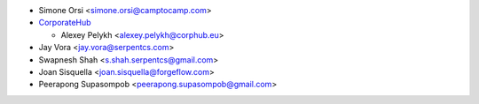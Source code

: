 * Simone Orsi <simone.orsi@camptocamp.com>
* `CorporateHub <https://corporatehub.eu/>`__

  * Alexey Pelykh <alexey.pelykh@corphub.eu>

* Jay Vora <jay.vora@serpentcs.com>
* Swapnesh Shah <s.shah.serpentcs@gmail.com>
* Joan Sisquella <joan.sisquella@forgeflow.com>
* Peerapong Supasompob <peerapong.supasompob@gmail.com>
